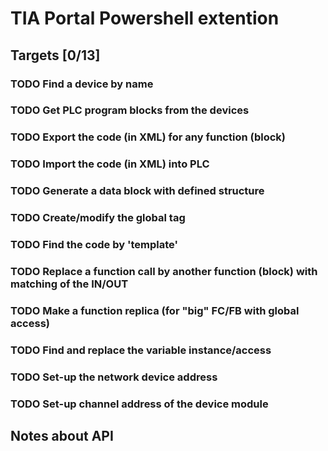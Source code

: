 * TIA Portal Powershell extention 

** Targets [0/13]

*** TODO Find a device by name
*** TODO Get PLC program blocks from the devices
*** TODO Export the code (in XML) for any function (block) 
*** TODO Import the code (in XML) into PLC
*** TODO Generate a data block with defined structure
*** TODO Create/modify the global tag
*** TODO Find the code by 'template'
*** TODO Replace a function call by another function (block) with matching of the IN/OUT
*** TODO Make a function replica (for "big" FC/FB with global access)
*** TODO Find and replace the variable instance/access
*** TODO Set-up the network device address
*** TODO Set-up channel address of the device module

** Notes about API


